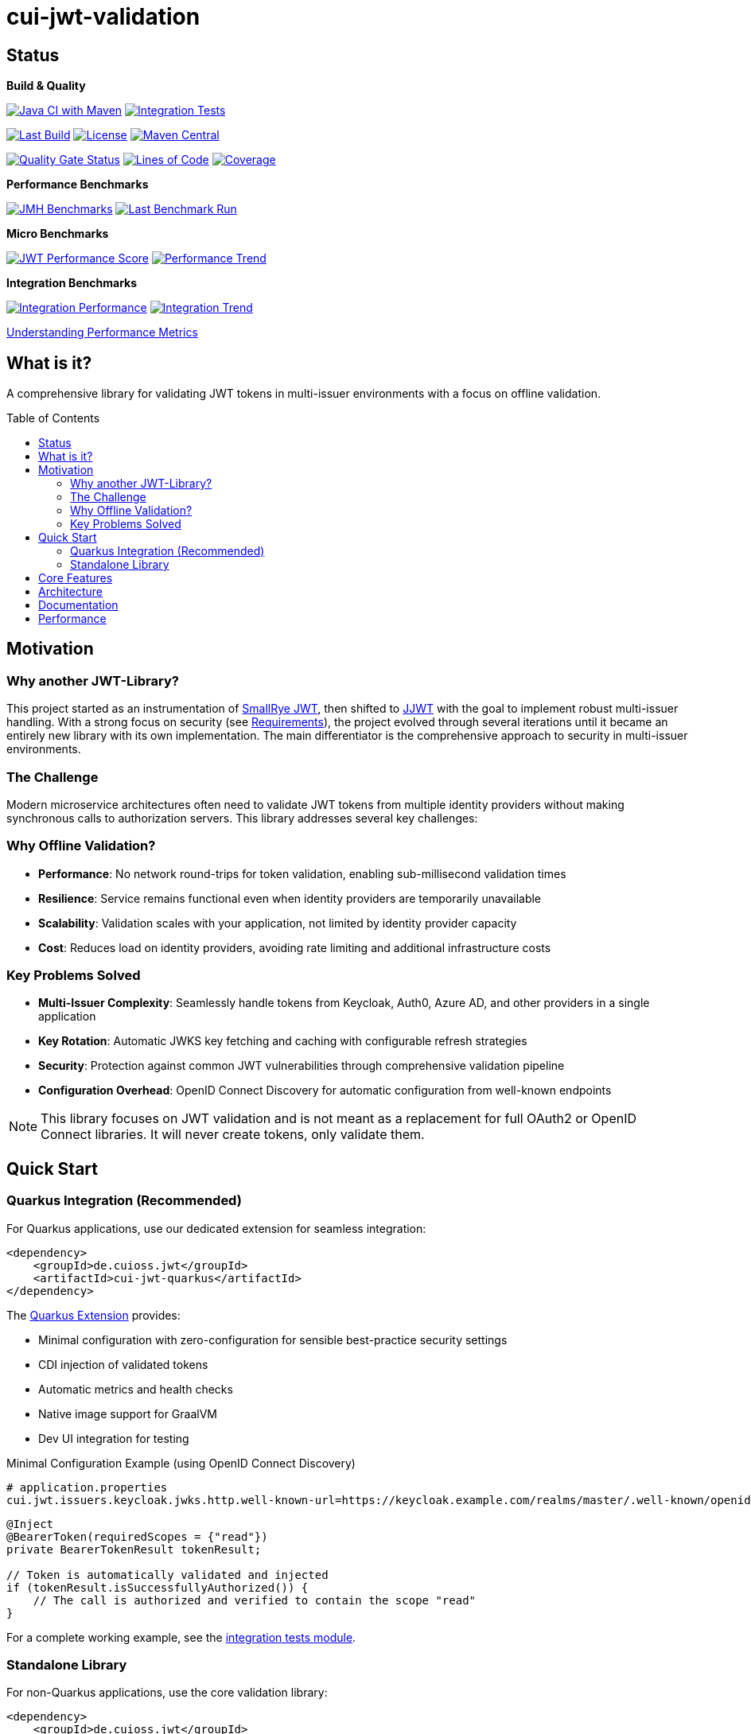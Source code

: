 = cui-jwt-validation
:toc: macro
:toclevels: 3
:sectnumlevels: 1

[.discrete]
== Status

**Build & Quality**

image:https://github.com/cuioss/cui-jwt/actions/workflows/maven.yml/badge.svg?branch=main[Java CI with Maven,link=https://github.com/cuioss/cui-jwt/actions/workflows/maven.yml]
image:https://github.com/cuioss/cui-jwt/actions/workflows/integration-tests.yml/badge.svg[Integration Tests,link=https://github.com/cuioss/cui-jwt/actions/workflows/integration-tests.yml]

image:https://img.shields.io/github/last-commit/cuioss/cui-jwt/main[Last Build,link=https://github.com/cuioss/cui-jwt/commits/main]
image:http://img.shields.io/:license-apache-blue.svg[License,link=http://www.apache.org/licenses/LICENSE-2.0.html]
image:https://img.shields.io/maven-central/v/de.cuioss.jwt/cui-jwt-parent.svg?label=Maven%20Central["Maven Central", link="https://central.sonatype.com/artifact/de.cuioss.jwt/cui-jwt-parent"]

image:https://sonarcloud.io/api/project_badges/measure?project=cuioss_cui-jwt-validation&metric=alert_status[Quality Gate Status,link=https://sonarcloud.io/summary/new_code?id=cuioss_cui-jwt-validation]
image:https://sonarcloud.io/api/project_badges/measure?project=cuioss_cui-jwt-validation&metric=ncloc[Lines of Code,link=https://sonarcloud.io/summary/new_code?id=cuioss_cui-jwt-validation]
image:https://sonarcloud.io/api/project_badges/measure?project=cuioss_cui-jwt-validation&metric=coverage[Coverage,link=https://sonarcloud.io/summary/new_code?id=cuioss_cui-jwt-validation]

**Performance Benchmarks**

image:https://github.com/cuioss/cui-jwt/actions/workflows/benchmark.yml/badge.svg[JMH Benchmarks,link=https://github.com/cuioss/cui-jwt/actions/workflows/benchmark.yml]
image:https://img.shields.io/endpoint?url=https://cuioss.github.io/cui-jwt/benchmarks/badges/last-run-badge.json[Last Benchmark Run,link=https://cuioss.github.io/cui-jwt/benchmarks/]

*Micro Benchmarks*

image:https://img.shields.io/endpoint?url=https://cuioss.github.io/cui-jwt/benchmarks/badges/performance-badge.json[JWT Performance Score,link=https://cuioss.github.io/cui-jwt/benchmarks/index-visualizer.html]
image:https://img.shields.io/endpoint?url=https://cuioss.github.io/cui-jwt/benchmarks/badges/trend-badge.json[Performance Trend,link=https://cuioss.github.io/cui-jwt/benchmarks/performance-trends.html]

*Integration Benchmarks*

image:https://img.shields.io/endpoint?url=https://cuioss.github.io/cui-jwt/benchmarks/badges/integration-performance-badge.json[Integration Performance,link=https://cuioss.github.io/cui-jwt/benchmarks/integration-index.html]
image:https://img.shields.io/endpoint?url=https://cuioss.github.io/cui-jwt/benchmarks/badges/integration-trend-badge.json[Integration Trend,link=https://cuioss.github.io/cui-jwt/benchmarks/integration-performance-trends.html]

xref:benchmarking/doc/performance-scoring.adoc[Understanding Performance Metrics]

[.discrete]
== What is it?

A comprehensive library for validating JWT tokens in multi-issuer environments with a focus on offline validation.

toc::[]

== Motivation

=== Why another JWT-Library?

This project started as an instrumentation of https://github.com/smallrye/smallrye-jwt[SmallRye JWT], then shifted to https://github.com/jwtk/jjwt[JJWT] with the goal to implement robust multi-issuer handling. With a strong focus on security (see xref:doc/Requirements.adoc[Requirements]), the project evolved through several iterations until it became an entirely new library with its own implementation. The main differentiator is the comprehensive approach to security in multi-issuer environments.

=== The Challenge

Modern microservice architectures often need to validate JWT tokens from multiple identity providers without making synchronous calls to authorization servers. This library addresses several key challenges:

=== Why Offline Validation?

* **Performance**: No network round-trips for token validation, enabling sub-millisecond validation times
* **Resilience**: Service remains functional even when identity providers are temporarily unavailable
* **Scalability**: Validation scales with your application, not limited by identity provider capacity
* **Cost**: Reduces load on identity providers, avoiding rate limiting and additional infrastructure costs

=== Key Problems Solved

* **Multi-Issuer Complexity**: Seamlessly handle tokens from Keycloak, Auth0, Azure AD, and other providers in a single application
* **Key Rotation**: Automatic JWKS key fetching and caching with configurable refresh strategies
* **Security**: Protection against common JWT vulnerabilities through comprehensive validation pipeline
* **Configuration Overhead**: OpenID Connect Discovery for automatic configuration from well-known endpoints

[NOTE]
====
This library focuses on JWT validation and is not meant as a replacement for full OAuth2 or OpenID Connect libraries. It will never create tokens, only validate them.
====

== Quick Start

=== Quarkus Integration (Recommended)

For Quarkus applications, use our dedicated extension for seamless integration:

[source,xml]
----
<dependency>
    <groupId>de.cuioss.jwt</groupId>
    <artifactId>cui-jwt-quarkus</artifactId>
</dependency>
----

The xref:cui-jwt-quarkus-parent/README.adoc[Quarkus Extension] provides:

* Minimal configuration with zero-configuration for sensible best-practice security settings
* CDI injection of validated tokens
* Automatic metrics and health checks
* Native image support for GraalVM
* Dev UI integration for testing

.Minimal Configuration Example (using OpenID Connect Discovery)
[source,properties]
----
# application.properties
cui.jwt.issuers.keycloak.jwks.http.well-known-url=https://keycloak.example.com/realms/master/.well-known/openid-configuration
----

[source,java]
----
@Inject
@BearerToken(requiredScopes = {"read"})
private BearerTokenResult tokenResult;

// Token is automatically validated and injected
if (tokenResult.isSuccessfullyAuthorized()) {
    // The call is authorized and verified to contain the scope "read"
}
----

For a complete working example, see the xref:cui-jwt-quarkus-parent/cui-jwt-quarkus-integration-tests/README.adoc[integration tests module].

=== Standalone Library

For non-Quarkus applications, use the core validation library:

[source,xml]
----
<dependency>
    <groupId>de.cuioss.jwt</groupId>
    <artifactId>cui-jwt-validation</artifactId>
</dependency>
----

[source,java]
----
// Create validator with OIDC Discovery
TokenValidator validator = TokenValidator.builder()
    .issuerConfig(IssuerConfig.builder()
        .httpJwksLoaderConfig(HttpJwksLoaderConfig.builder()
            .wellKnownUrl("https://your-issuer.com/.well-known/openid-configuration")
            .build())
        .expectedAudience("your-client-id") // Add expected audience
        .build())
    .build();

// Validate token
AccessTokenContent accessToken = validator.createAccessToken(tokenString);
----

== Core Features

* **Multi-issuer support** for handling tokens from different identity providers
* **Automatic JWKS key management** with rotation support
* **OpenID Connect Discovery** for automatic configuration
* **Type-safe token parsing** with strongly typed Access, ID, and Refresh tokens
* **Comprehensive security** with configurable validation pipeline
* **High performance** with sub-millisecond validation and built-in caching
* **Production ready** with extensive testing against Keycloak

== Architecture

For detailed architectural information, see:

* xref:doc/specification/technical-components.adoc[Technical Components] - Complete architecture documentation
* xref:doc/plantuml/component-overview.png[Component Diagram] - Visual architecture overview

== Documentation

* xref:doc/navigation.adoc[📚 Documentation Navigation] - Complete guide to all documentation
* xref:cui-jwt-validation/README.adoc[Usage Guide] - Detailed usage examples
* xref:doc/Requirements.adoc[Requirements] - Functional and non-functional requirements
* xref:doc/security/Threat-Model.adoc[Threat Model] - Security analysis

For configuration details including runtime dependencies and test support, see the xref:cui-jwt-validation/README.adoc[JWT Validation Module documentation].

== Performance

The library is continuously benchmarked with results published to GitHub Pages:

* xref:benchmarking/benchmark-library/README.adoc[Micro-benchmarks] - In-memory performance testing
* xref:benchmarking/benchmark-integration-quarkus/README.adoc[Integration benchmarks] - End-to-end containerized testing
* xref:benchmarking/doc/performance-scoring.adoc[Performance Metrics] - Understanding the scoring system

Both benchmark types use identical weighted scoring for comparable results.